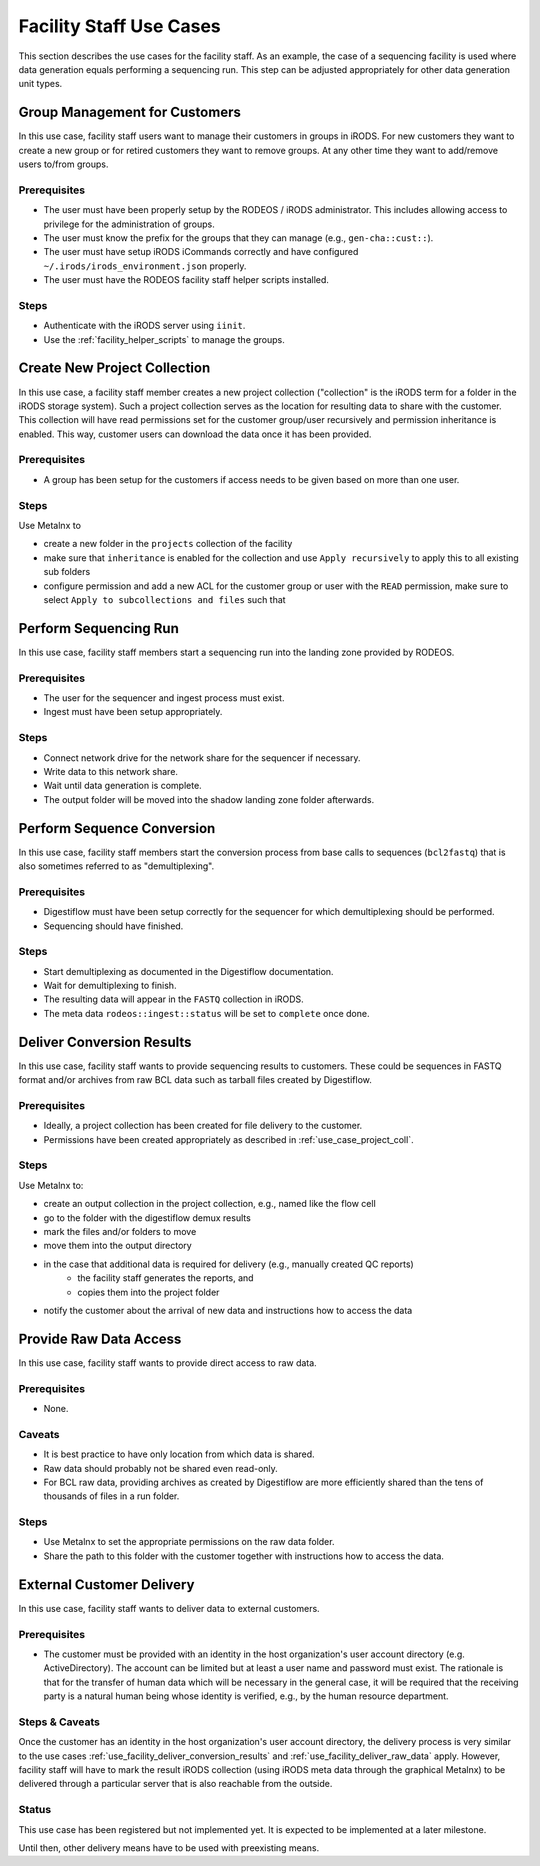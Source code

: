 .. _use_case_facility:

========================
Facility Staff Use Cases
========================

This section describes the use cases for the facility staff.
As an example, the case of a sequencing facility is used where data generation equals performing a sequencing run.
This step can be adjusted appropriately for other data generation unit types.

------------------------------
Group Management for Customers
------------------------------

In this use case, facility staff users want to manage their customers in groups in iRODS.
For new customers they want to create a new group or for retired customers they want to remove groups.
At any other time they want to add/remove users to/from groups.

Prerequisites
=============

- The user must have been properly setup by the RODEOS / iRODS administrator.
  This includes allowing access to privilege for the administration of groups.
- The user must know the prefix for the groups that they can manage (e.g., ``gen-cha::cust::``).
- The user must have setup iRODS iCommands correctly and have configured ``~/.irods/irods_environment.json`` properly.
- The user must have the RODEOS facility staff helper scripts installed.

Steps
=====

- Authenticate with the iRODS server using ``iinit``.
- Use the :ref:`facility_helper_scripts` to manage the groups.

.. _use_case_project_coll:

-----------------------------
Create New Project Collection
-----------------------------

In this use case, a facility staff member creates a new project collection ("collection" is the iRODS term for a folder in the iRODS storage system).
Such a project collection serves as the location for resulting data to share with the customer.
This collection will have read permissions set for the customer group/user recursively and permission inheritance is enabled.
This way, customer users can download the data once it has been provided.

Prerequisites
=============

- A group has been setup for the customers if access needs to be given based on more than one user.

Steps
=====

Use Metalnx to

- create a new folder in the ``projects`` collection of the facility
- make sure that ``inheritance`` is enabled for the collection and use ``Apply recursively`` to apply this to all existing sub folders
- configure permission and add a new ACL for the customer group or user with the ``READ`` permission, make sure to select ``Apply to subcollections and files`` such that

----------------------
Perform Sequencing Run
----------------------

In this use case, facility staff members start a sequencing run into the landing zone provided by RODEOS.

Prerequisites
=============

- The user for the sequencer and ingest process must exist.
- Ingest must have been setup appropriately.

Steps
=====

- Connect network drive for the network share for the sequencer if necessary.
- Write data to this network share.
- Wait until data generation is complete.
- The output folder will be moved into the shadow landing zone folder afterwards.

---------------------------
Perform Sequence Conversion
---------------------------

In this use case, facility staff members start the conversion process from base calls to sequences (``bcl2fastq``) that is also sometimes referred to as "demultiplexing".

Prerequisites
=============

- Digestiflow must have been setup correctly for the sequencer for which demultiplexing should be performed.
- Sequencing should have finished.

Steps
=====

- Start demultiplexing as documented in the Digestiflow documentation.
- Wait for demultiplexing to finish.
- The resulting data will appear in the ``FASTQ`` collection in iRODS.
- The meta data ``rodeos::ingest::status`` will be set to ``complete`` once done.

.. _use_facility_deliver_conversion_results:

--------------------------
Deliver Conversion Results
--------------------------

In this use case, facility staff wants to provide sequencing results to customers.
These could be sequences in FASTQ format and/or archives from raw BCL data such as tarball files created by Digestiflow.

Prerequisites
=============

- Ideally, a project collection has been created for file delivery to the customer.
- Permissions have been created appropriately as described in :ref:`use_case_project_coll`.

Steps
=====

Use Metalnx to:

- create an output collection in the project collection, e.g., named like the flow cell
- go to the folder with the digestiflow demux results
- mark the files and/or folders to move
- move them into the output directory
- in the case that additional data is required for delivery (e.g., manually created QC reports)
    - the facility staff generates the reports, and
    - copies them into the project folder
- notify the customer about the arrival of new data and instructions how to access the data

.. _use_facility_deliver_raw_data:

-----------------------
Provide Raw Data Access
-----------------------

In this use case, facility staff wants to provide direct access to raw data.

Prerequisites
=============

- None.

Caveats
=======

- It is best practice to have only location from which data is shared.
- Raw data should probably not be shared even read-only.
- For BCL raw data, providing archives as created by Digestiflow are more efficiently shared than the tens of thousands of files in a run folder.

Steps
=====

- Use Metalnx to set the appropriate permissions on the raw data folder.
- Share the path to this folder with the customer together with instructions how to access the data.

--------------------------
External Customer Delivery
--------------------------

In this use case, facility staff wants to deliver data to external customers.

Prerequisites
=============

- The customer must be provided with an identity in the host organization's user account directory (e.g. ActiveDirectory).
  The account can be limited but at least a user name and password must exist.
  The rationale is that for the transfer of human data which will be necessary in the general case, it will be required that the receiving party is a natural human being whose identity is verified, e.g., by the human resource department.

Steps & Caveats
===============

Once the customer has an identity in the host organization's user account directory, the delivery process is very similar to the use cases :ref:`use_facility_deliver_conversion_results` and :ref:`use_facility_deliver_raw_data` apply.
However, facility staff will have to mark the result iRODS collection (using iRODS meta data through the graphical Metalnx) to be delivered through a particular server that is also reachable from the outside.

Status
======

This use case has been registered but not implemented yet.
It is expected to be implemented at a later milestone.

Until then, other delivery means have to be used with preexisting means.
